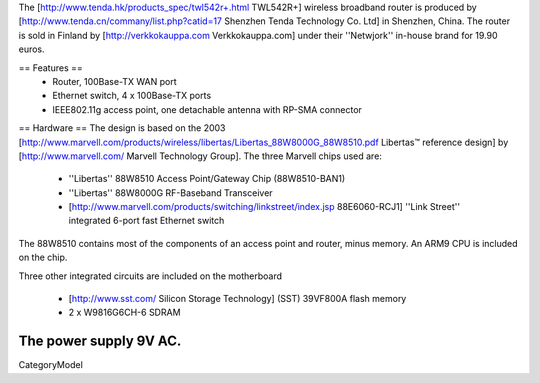 The [http://www.tenda.hk/products_spec/twl542r+.html TWL542R+] wireless broadband router is produced by [http://www.tenda.cn/commany/list.php?catid=17 Shenzhen Tenda Technology Co. Ltd]  in Shenzhen, China. The router is sold in Finland by [http://verkkokauppa.com Verkkokauppa.com] under their ''Netwjork'' in-house brand for 19.90 euros.

== Features ==
 * Router, 100Base-TX WAN port
 * Ethernet switch, 4 x 100Base-TX ports
 * IEEE802.11g access point, one detachable antenna with RP-SMA connector

== Hardware ==
The design is based on the 2003 [http://www.marvell.com/products/wireless/libertas/Libertas_88W8000G_88W8510.pdf Libertas™ reference design] by [http://www.marvell.com/ Marvell Technology Group]. The three Marvell chips used are:

 * ''Libertas'' 88W8510 Access Point/Gateway Chip (88W8510-BAN1)
 * ''Libertas'' 88W8000G RF-Baseband Transceiver
 * [http://www.marvell.com/products/switching/linkstreet/index.jsp 88E6060-RCJ1] ''Link Street'' integrated 6-port fast Ethernet switch
 
The 88W8510 contains most of the components of an access point and router, minus memory. An ARM9 CPU is included on the chip.

Three  other integrated circuits are included on the motherboard

 * [http://www.sst.com/ Silicon Storage Technology] (SST) 39VF800A flash memory
 * 2 x W9816G6CH-6 SDRAM

The power supply 9V AC.
----
CategoryModel
